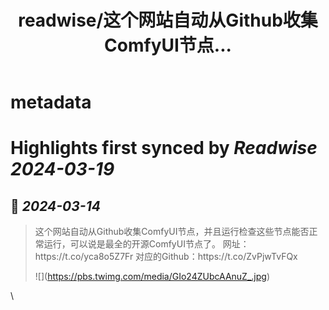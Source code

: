 :PROPERTIES:
:title: readwise/这个网站自动从Github收集ComfyUI节点...
:END:


* metadata
:PROPERTIES:
:author: [[Gorden_Sun on Twitter]]
:full-title: "这个网站自动从Github收集ComfyUI节点..."
:category: [[tweets]]
:url: https://twitter.com/Gorden_Sun/status/1768286248765133178
:image-url: https://pbs.twimg.com/profile_images/1522159828231409664/GPpXyPT1.jpg
:END:

* Highlights first synced by [[Readwise]] [[2024-03-19]]
** 📌 [[2024-03-14]]
#+BEGIN_QUOTE
这个网站自动从Github收集ComfyUI节点，并且运行检查这些节点能否正常运行，可以说是最全的开源ComfyUI节点了。
网址：https://t.co/yca8o5Z7Fr
对应的Github：https://t.co/ZvPjwTvFQx 

![](https://pbs.twimg.com/media/GIo24ZUbcAAnuZ_.jpg) 
#+END_QUOTE\